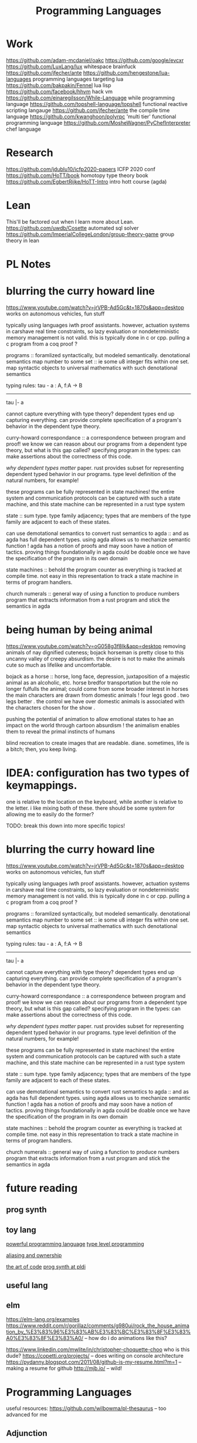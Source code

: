 #+TITLE: Programming Languages

* Work
https://github.com/adam-mcdaniel/oakc
https://github.com/google/evcxr
https://github.com/LuxLang/lux
whitespace
brainfuck
https://github.com/jfecher/ante
https://github.com/hengestone/lua-languages programming languages targeting lua
https://github.com/bakpakin/Fennel lua lisp
https://github.com/facebook/hhvm hack vm
https://github.com/einaregilsson/While-Language while programming language
https://github.com/topshell-language/topshell functional reactive scripting langauge
https://github.com/jfecher/ante the compile time language
https://github.com/kwanghoon/polyrpc 'multi tier' functional programming language
https://github.com/MosheWagner/PyChefInterpreter chef language

* Research
https://github.com/jdublu10/icfp2020-papers ICFP 2020 conf
https://github.com/HoTT/book homotopy type theory book
https://github.com/EgbertRijke/HoTT-Intro intro hott course (agda)

* Lean
This'll be factored out when I learn more about Lean.
https://github.com/uwdb/Cosette automated sql solver
https://github.com/ImperialCollegeLondon/group-theory-game group theory in lean

* PL Notes
* blurring the curry howard line

https://www.youtube.com/watch?v=jrVPB-Ad5Gc&t=1870s&app=desktop
works on autonomous vehicles, fun stuff

typically using languages iwth proof assistants. however, actuation systems
in carshave real time constraints, so lazy evaluation or nondeterministic
memory management is not valid. this is typically done in c or cpp.
pulling a c program from a coq proof ?

programs :: foramlized syntactically, but modeled semantically.
denotational semantics
map number to some set :: ie some u8 integer fits within one set. map
syntactic objects to universal mathematics with such denotational semantics

typing rules:
tau - a : A, f:A -> B
---------------
tau |- a

cannot capture everything with type theory?
dependent types end up capturing everything. can provide complete
specification of a program's behavior in the dependent type theory.

curry-howard correspondance :: a correspondence between program and proof!
we know we can reason about our programs from a dependent type theory, but
what is this gap called?
specifying program in the types: can make assertions about the correctness of
this code.

/why dependent types matter/ paper.
rust provides subset for representing dependent typed behavior in our
programs.
type level definition of the natural numbers, for example!

these programs can be fully represented in state machines! the entire system
and communication protocols can be captured with such a state machine, and
this state machine can be represented in a rust type system

state :: sum type. type family adjacency; types that are members of the type
family are adjacent to each of these states.

can use demotational semantics to convert rust semantics to agda :: and as
agda has full dependent types. using agda allows us to mechanize semantic
function !
agda has a notion of proofs and may soon have a notion of tactics. proving
things foundationally in agda could be doable once we have the specification
of the program in its own domain

state machines :: behold the program counter as everything is tracked at
compile time. not easy in this representation to track a state machine in
terms of program handlers.

church numerals :: general way of using a function to produce numbers
program that extracts information from a rust program and stick the semantics
in agda

* being human by being animal

https://www.youtube.com/watch?v=oG058g3f8Ik&app=desktop
removing animals of nay dignified cuteness; bojack horseman is pretty close
to this uncanny valley of creepy absurdism. the desire is not to make the
animals cute so much as lifelike and uncomfortable.

bojack as a horse ::  horse, long face, depression, juxtaposition of a
majestic animal as an alcoholic, etc. horse bredfor transportation but the
role no longer fulfulls the animal; could come from some broader interest in
horses
the main characters are drawn from domestic animals !
four legs good . two legs better . the control we have over domestic animals
is associated with the characters chosen for the show .

pushing the potential of animation to allow emotional states to hae an impact
on the world through cartoon absurdism ! the animalism enables them to reveal
the primal instincts of humans

blind recreation to create images that are readable.
diane. sometimes, life is a bitch; then, you keep living.

* IDEA: configuration has two types of keymappings.

one is relative to the
location on the keyboard, while another is relative to the letter.  i like
mixing both of these. there should be some system for allowing me to easily
do the former?


TODO: break this down into more specific topics!
* blurring the curry howard line
https://www.youtube.com/watch?v=jrVPB-Ad5Gc&t=1870s&app=desktop
works on autonomous vehicles, fun stuff

typically using languages iwth proof assistants. however, actuation systems
in carshave real time constraints, so lazy evaluation or nondeterministic
memory management is not valid. this is typically done in c or cpp.
pulling a c program from a coq proof ?

programs :: foramlized syntactically, but modeled semantically.
denotational semantics
map number to some set :: ie some u8 integer fits within one set. map
syntactic objects to universal mathematics with such denotational semantics

typing rules:
tau - a : A, f:A -> B
---------------
tau |- a

cannot capture everything with type theory?
dependent types end up capturing everything. can provide complete
specification of a program's behavior in the dependent type theory.

curry-howard correspondance :: a correspondence between program and proof!
we know we can reason about our programs from a dependent type theory, but
what is this gap called?
specifying program in the types: can make assertions about the correctness of
this code.

/why dependent types matter/ paper.
rust provides subset for representing dependent typed behavior in our
programs.
type level definition of the natural numbers, for example!

these programs can be fully represented in state machines! the entire system
and communication protocols can be captured with such a state machine, and
this state machine can be represented in a rust type system

state :: sum type. type family adjacency; types that are members of the type
family are adjacent to each of these states.

can use demotational semantics to convert rust semantics to agda :: and as
agda has full dependent types. using agda allows us to mechanize semantic
function !
agda has a notion of proofs and may soon have a notion of tactics. proving
things foundationally in agda could be doable once we have the specification
of the program in its own domain

state machines :: behold the program counter as everything is tracked at
compile time. not easy in this representation to track a state machine in
terms of program handlers.

church numerals :: general way of using a function to produce numbers
program that extracts information from a rust program and stick the semantics
in agda

* future reading
** prog synth
** toy lang
[[https://h.christine.website/][powerful programming language]]
[[http://willcrichton.net/notes/][type level programming]]

[[https://2020.ecoop.org/home/iwaco-2020][aliasing and ownership]]

[[https://www.youtube.com/watch?v=6avJHaC3C2U&app=desktop][the art of code]]
[[https://pldi20.sigplan.org/details/pldi-2020-papers/65/Question-Selection-for-Interactive-Program-Synthesis][prog synth at pldi]]
** useful lang

** elm
https://elm-lang.org/examples
https://www.reddit.com/r/gorillaz/comments/g980ui/rock_the_house_animation_by_%E3%83%96%E3%83%AB%E3%83%BC%E3%83%8F%E3%83%A0%E3%83%8F%E3%83%A0/
-- how do i do animations like this?

https://www.linkedin.com/mwlite/in/christopher-choquette-choo who is this dude?
https://copetti.org/projects/ -- does writing on console architecture
https://pydanny.blogspot.com/2011/08/github-is-my-resume.html?m=1 -- making a
resume for github
http://mjb.io/ -- wild!

* Programming Languages
useful resources: https://github.com/wilbowma/pl-thesaurus -- too advanced for me
** Adjunction
Whnen categories are Posets, adjunction is a Galois connection
** Strong Monad
** Monad
Kleisli trible, s4 possibility mdality
when category is defined as poset, monad is a closure operator
** Reflection
when categories are posets, this is a galois surjection
** Right Adjoint
In order theory, right adjoint of Galois connection is upper adjoint
in abstract interpretation, this is Concretization function
** Left Adjoint
in order theory: left adjoint of galois connection is lower adjoint
in abstract interpretation, this is abstract function
** Galois Connection

* *term rewriting
https://www21.in.tum.de/~nipkow/TRaAT/ -- book benjamin had, it's a description
of term rewriting problems, universal algebra, unification theory
https://en.wikipedia.org/wiki/Rewriting
* pl
https://www.reddit.com/r/ProgrammingLanguages/comments/fzu00x/naming_functional_and_destructive_operations/
https://www.reddit.com/r/haskell/comments/60r9hu/proposal_suggest_explicit_type_application_for/
https://www.amazon.com/gp/product/1555580416?ie=UTF8&tag=ucmbread-20&linkCode=as2&camp=1789&creative=390957&creativeASIN=1555580416
https://felleisen.org/matthias/4400-s20/lecture27.html
https://www.cambridge.org/core/journals/journal-of-functional-programming/article/effect-handlers-via-generalised-continuations/DF590482FEE2F6888CD68B4B446E31D5
https://www.reddit.com/r/ProgrammingLanguages/comments/f75y79/what_is_modal_logic_and_what_is_it_good_for_flash/
https://projectfluent.org/
https://arxiv.org/abs/1605.06640
https://brianmckenna.org/blog/
https://arxiv.org/abs/1905.09381
https://www.reddit.com/r/ProgrammingLanguages/comments/fp7sko/10_mostly_dead_influential_programming_languages/
https://www.reddit.com/r/ProgrammingLanguages/comments/fvx72d/i_analyzed_wikipedia_documents_of_programming/
https://www.reddit.com/r/ProgrammingLanguages/comments/fc274s/whats_your_favorite_programming_language_why/
http://journal.stuffwithstuff.com/2020/04/05/crafting-crafting-interpreters/
http://dot.planet.ee/yeti/intro.html#structures
https://www.quantamagazine.org/formal-verification-creates-hacker-proof-code-20160920/
https://www.reddit.com/r/ProgrammingLanguages/comments/8ud5am/what_are_the_poison_pills_to_avoid_when_designing/
https://www.reddit.com/r/ProgrammingLanguages/comments/8vcrzb/what_are_some_interesting_language_features_that/
https://www.reddit.com/r/ProgrammingLanguages/comments/cuwy29/plam_now_supports_lists_with_list_library_check/
https://www.reddit.com/r/ProgrammingLanguages/comments/cx4hea/so_i_developed_an_interpreted_language_in_c/
https://www.reddit.com/r/ProgrammingLanguages/comments/dpnmzl/the_next_7000_programming_languages/
https://www.cis.upenn.edu/~bcpierce/courses/670Fall04/GreatWorksInPL.shtml --
overview of great works in pl to know before diving in!
https://softwarefoundations.cis.upenn.edu/ -- software foundations
https://plfa.github.io/ -- foundations in agda! for free!
see [[matthias]]
https://blog.janestreet.com/whats-in-a-name/ -- excellent essay on the
importance of naming
https://arxiv.org/abs/1809.10756 -- intro to probabilistic prgrammign !
https://www.defmacro.org/ramblings/lisp-in-haskell.html -- writing a quick lisp
interpreter in haskell
http://dev.stephendiehl.com/fun/ -- building modern functional compiler from
first principles
parsing
https://golem.ph.utexas.edu/category/2020/05/in_further_praise_of_dependent.html
https://stackoverflow.com/questions/232682/how-would-you-go-about-implementing-off-side-rule
--basically indenting and dedenting with lexer just like any other parens
https://en.wikipedia.org/wiki/Earley_parser -- context-free parsing of strings
algorithm
https://mitpress.mit.edu/books/little-prover -- introduction to writing proofs
about computer programs
https://en.wikipedia.org/wiki/Idris_(programming_language) -- haskell-inspired
purely functional programming language with dependent types
https://en.wikipedia.org/wiki/Brzozowski_derivative -- derivatives of language
constructs - whoah!
https://github.com/adjoint-io/bulletproofs -- proofs that require no trusted
setup
https://en.wikipedia.org/wiki/Titchmarsh_convolution_theorem
designing a simple racket dsl
https://course.ccs.neu.edu/cs2500accelf17/lab12.html
https://felleisen.org/matthias/4620-s18/index.html -- hack your own language /
building extensible systems : learn more about it! please!
https://craftinginterpreters.com/ -- the book on crafting interpreters
https://groups.google.com/forum/#!msg/racket-users/vN_1uUJZnXo/5bXiMEBvCgAJ --
arguments aboutsurface syntax of racket
https://blog.racket-lang.org/2020/02/racket-on-chez-status.htmlhttps://blog.racket-lang.org/2020/02/racket-on-chez-status.html
-- racket on chez scheme for performance optimizations!
https://blog.acolyer.org/2020/01/17/synthesizing-data-structure-transformations/
synthesizing programs from input and output!! wow!! program synthesis looks like
such a cool thing
https://www.reddit.com/r/ProgrammingLanguages/comments/ev0zzv/growing_a_language_by_guy_steele/
https://www.youtube.com/watch?v=agw-wlHGi0E&app=desktop
https://www.reddit.com/r/ProgrammingLanguages/comments/b2a61l/what_are_some_niche_features_youd_like_to_see_in/
https://thosakwe.com/blog/aot-compilation-and-other-dart-hackery/
https://www.reddit.com/r/ProgrammingLanguages/comments/dwt8xu/what_is_your_favourite_academic_paper_on/
http://craftinginterpreters.com/closures.html
https://jadon.io/blog/row-polymorphism

** fun languages
http://bloom-lang.net/
https://www.reddit.com/r/ProgrammingLanguages/comments/g2hhq0/statically_typed_language_with_a_flexible_macro/

https://www.reddit.com/r/ProgrammingLanguages/comments/ehqlay/announcing_the_frost_programming_language/
https://www.reddit.com/r/ProgrammingLanguages/comments/exl0h5/free_a_programming_language_with_an_unusual/
https://www.reddit.com/r/ProgrammingLanguages/comments/g0k14m/is_copyonmodify_semantics_for_variables_used_in/
https://quorumlanguage.com/evidence.html
https://www.reddit.com/r/ProgrammingLanguages/comments/g0n2bd/from_scala_monadic_effects_to_unison_algebraic/https://www.reddit.com/r/ProgrammingLanguages/comments/g0n2bd/from_scala_monadic_effects_to_unison_algebraic/
https://v8.dev/
http://logitext.mit.edu/main
http://yannesposito.com/Scratch/en/blog/Learn-Vim-Progressively/
https://www.sifive.com/
https://www.wolframphysics.org/
https://daniel.haxx.se/
http://matt.might.net/articles/
http://matt.might.net/articles/best-tools-for-using-and-learning-linux-and-unix/#wms
https://dlang.org/
https://web.obarun.org/
https://en.m.wikipedia.org/wiki/Malbolge
https://eta-lang.org/
https://www.scala-lang.org/
https://www.amazon.com/gp/product/1555580416?ie=UTF8&tag=ucmbread-20&linkCode=as2&camp=1789&creative=390957&creativeASIN=1555580416
https://www.reddit.com/r/ProgrammingLanguages/comments/f30wxi/github_marcpaqb1fipl_a_bestiary_of_singlefile/
https://www.reddit.com/r/ProgrammingLanguages/comments/elbt5u/introducing_the_beef_programming_language/
https://www.reddit.com/r/ProgrammingLanguages/comments/e8a42b/new_programming_language_concurnas/
https://www.reddit.com/r/ProgrammingLanguages/comments/ba9l0k/nomsu_a_dynamic_language_with_naturallanguagelike/
https://www.reddit.com/r/ProgrammingLanguages/comments/bcmhkn/ldpl_300_and_why_you_should_work_on_silly_things/
https://www.reddit.com/r/ProgrammingLanguages/comments/ez9k1g/zz_is_a_modern_formally_provable_dialect_of_c/
http://www.philipzucker.com/computational-category-theory-in-python-3-monoids-groups-and-preorders/
https://dl.acm.org/doi/10.1145/75277.75283
https://www.reddit.com/r/ProgrammingLanguages/comments/ftied4/idris_2_version_010_released/

https://www.reddit.com/r/ProgrammingLanguages/comments/avvma5/atto_an_insanely_tiny_selfhosted_functional/
https://www.reddit.com/r/haskell/comments/fz7heq/accidentally_exponential_in_a_compiler/
https://blog.josephmorag.com/posts/mcc2/
https://dl.acm.org/doi/abs/10.1145/301618.301637
https://github.com/mcoblenz/Obsidian
https://adamant-lang.org/
http://www.mlton.org/
http://matt.might.net/articles/best-programming-languages/
https://chrisseaton.com/truffleruby/
https://futhark-lang.org/blog/2020-04-13-statically-linking-the-futhark-compiler.html
https://www.reddit.com/r/ProgrammingLanguages/comments/awr3th/i_made_a_programming_language_based_on_cobol/
https://github.com/seanbaxter/circle
http://blog.hydromatic.net/2020/02/25/morel-a-functional-language-for-data.html
https://www.reddit.com/r/ProgrammingLanguages/comments/ecc1fo/design_flaws_in_futhark/
https://github.com/Storyyeller/IntercalScript
https://vanemden.wordpress.com/2014/06/18/how-recursion-got-into-programming-a-comedy-of-errors-3/
*** haxe!
https://www.reddit.com/r/programming/comments/do220a/haxe_4_has_been_released/
cross platform language toolkit!
https://www.reddit.com/r/ProgrammingLanguages/comments/eh1sfy/carpentry_compiler/
https://blog.darknedgy.net/technology/2020/05/02/0/

https://en.m.wikipedia.org/wiki/RenderMan_Interface_Specification
https://en.m.wikipedia.org/wiki/RenderMan_Interface_Specification
https://www.reddit.com/r/ProgrammingLanguages/comments/9esm8t/multiple_return_values_from_functions/
bytecode interpreter
comments
https://www.reddit.com/r/ProgrammingLanguages/comments/g2ae36/crafting_interpreters_vs_build_your_own_lisp_the/
https://www.reddit.com/r/algorithms/comments/fjock1/which_is_the_best_sat_solver/https://www.reddit.com/r/learnmath/comments/fo5itb/riemanns_functional_equation_new_solution_found/
https://www.reddit.com/r/learnmath/comments/fo5itb/riemanns_functional_equation_new_solution_found/
https://www.reddit.com/r/ProgrammingLanguages/comments/fxrmho/the_best_ways_to_compile_functional_programming/
https://www.reddit.com/r/ProgrammingLanguages/comments/g0j1um/simple_but_powerful_pratt_parsing/
https://www.reddit.com/r/ProgrammingLanguages/comments/g0j1um/simple_but_powerful_pratt_parsing/
https://www.reddit.com/r/ProgrammingLanguages/comments/fxrp6e/languages_with_structural_typing/
https://www.reddit.com/r/ProgrammingLanguages/comments/g0po6x/types_over_strings_extensible_architectures_in/
https://www.reddit.com/r/dartlang/comments/f4d07x/poll_should_the_angel_framework_be_merged_into_a/
** verification
https://www.cs.princeton.edu/~appel/certicoq/
https://vst.cs.princeton.edu/ building verified software
** parsing
https://www.reddit.com/r/ProgrammingLanguages/comments/dszj7b/parse_dont_validate/
https://nothings.org/computer/lexing.html -- lexing
https://softwareengineering.stackexchange.com/questions/338665/when-to-use-a-parser-combinator-when-to-use-a-parser-generator
https://www.reddit.com/r/perl6/comments/73tjdo/an_outline_of_federico_tomassettis_a_guide_to/
shunting yard algorithm : used to parse expressions in infix notation !
in parser generator: .mly file uses infix things with Shunting Yard Algorithm under the hood !!
** type systems
https://www.typescriptlang.org/docs/handbook/advanced-types.html#index-types-and-index-signatures
http://reasonableapproximation.net/2019/05/05/hindley-milner.html
http://prl.ccs.neu.edu/gtp
https://ncatlab.org/nlab/show/pure+type+system
https://blog.sigplan.org/2019/10/17/what-type-soundness-theorem-do-you-really-want-to-prove/
great writeup about pa paper
** redex
https://www.youtube.com/watch?v=BuCRToctmw0 -- run your research - talk on redex
https://redex.racket-lang.org/
a dsl for specifying and debugging operational semantics


** compilers
[[https://en.m.wikipedia.org/wiki/Duff%27s_device][compiler neat thing]]
[[https://www.youtube.com/watch?v=de8Ak0nY1hA&app=desktop][improving compiler correctness using formal methods]]
http://www.keystone-engine.org/
https://jamespackard.me/
https://ollef.github.io/blog/posts/speeding-up-sixty.html
https://whalesalad.com/blog/doing-python-configuration-right
https://en.m.wikipedia.org/wiki/Multi-pass_compiler
https://en.m.wikipedia.org/wiki/Data-flow_analysis
https://www.reddit.com/r/ProgrammingLanguages/comments/a60i0m/unlike_ordinary_jit_compilers_for_other_languages/

https://gist.github.com/cellularmitosis/1f55f9679f064bcff02905acb44ca510#simple-compiler-codebases-to-study
crazy compilers good stuff

https://zserge.com/posts/jvm/ how to write a toy jvm -- try this and put it
on github! fun small thing to mess around with. add more to it, add new
things, mess aroundand have fun!
https://www.cs.cmu.edu/~janh/courses/411/16/ compiler design course at cmu.
supposedly good material

https://stackoverflow.com/questions/6264249/how-does-the-compilation-linking-process-work#6264256
https://www.cprogramming.com/compilingandlinking.html

https://www.youtube.com/watch?v=Os7FE3J-U5Q&app=desktop writing a nanopass
compiler
https://en.m.wikipedia.org/wiki/Intermediate_representation good reading
https://en.m.wikipedia.org/wiki/Three-address_code
https://en.m.wikipedia.org/wiki/Static_single_assignment_form
https://catalog.princeton.edu/catalog/SCSB-8534958 -- benjamin's favorite
compilers book
see [[olin shivers]]
http://www.ocamlpro.com/2020/03/23/ocaml-new-best-fit-garbage-collector/
http://www.aosabook.org/en/llvm.html -- on llvm
https://en.wikipedia.org/wiki/Alan_Perlis -- pl research, won turing award or something
type preserving compilation for large scale optimizing object oriented compilers
how efficient can objects be?
https://v8.dev/blog/pointer-compression -- pointer compression in v8
https://en.wikipedia.org/wiki/Optimizing_compiler
https://dl.acm.org/doi/10.1145/1375581.1375604
https://gcc.gnu.org/onlinedocs/gcc/Optimize-Options.html
https://www.cs.cornell.edu/courses/cs4410/2014fa/
https://www.reddit.com/r/ProgrammingLanguages/comments/fqt0fo/the_strange_case_of_dr_function_and_mr_type/fm0vurc/?context=1
http://prl.ccs.neu.edu/blog/2020/01/15/the-typed-racket-optimizer-vs-transient/
https://docs.racket-lang.org/ts-guide/index.html
https://www.reddit.com/r/ProgrammingLanguages/comments/f3ekao/i_built_a_2d_gridbased_esoteric_language_with_a/
https://matklad.github.io/2020/04/15/from-pratt-to-dijkstra.html
https://www.reddit.com/r/ProgrammingLanguages/comments/e1vv55/c3_a_clike_language_now_has_a_domain/
https://www.reddit.com/r/ProgrammingLanguages/comments/a0yyfc/plam_for_anyone_exploring_%CE%BBcalculus/

*** pattern matching
https://www.reddit.com/r/ProgrammingLanguages/comments/g1vno3/beginner_resources_for_compiling_pattern_matching/
https://www.reddit.com/r/ProgrammingLanguages/comments/f4gfum/pattern_matching_in_your_language/
http://cone.jondgoodwin.com/coneref/refmatch.html

** static analysis
https://www.reddit.com/r/Coq/comments/tzpb9/webbased_proofbypointing_frontend_to_coq/
https://hal.inria.fr/hal-01093327
https://hal.inria.fr/tel-01102401
https://sed-bso.gitlabpages.inria.fr/sonarqube/
https://hal.inria.fr/hal-01588422 -- verificaiton!
https://en.wikipedia.org/wiki/Loop-invariant_code_motion
https://www.reddit.com/r/ProgrammingLanguages/comments/g1wd0v/but_what_if_we_put_modifiers_after_the_keyword/

** tss something
https://bellard.org/otcc/
https://bellard.org/tcc/
http://web.eecs.utk.edu/~azh/blog/teenytinycompiler1.html cool project for a
tiny compiler in python!
